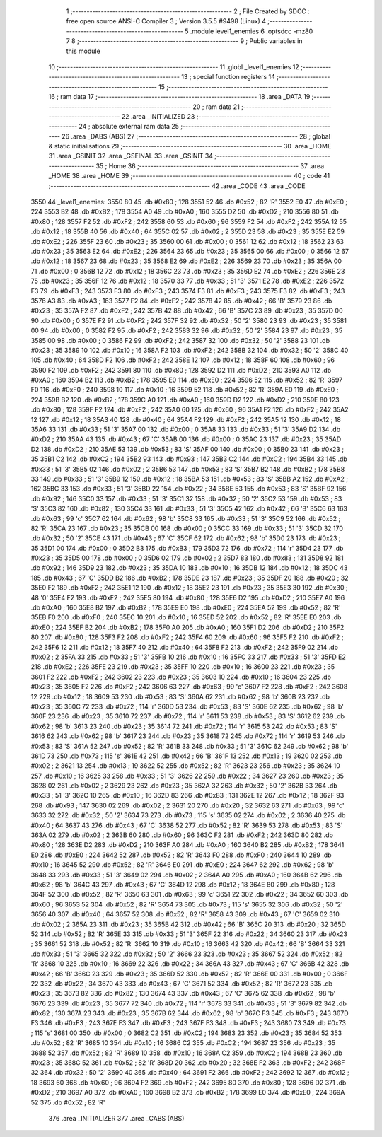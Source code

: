                               1 ;--------------------------------------------------------
                              2 ; File Created by SDCC : free open source ANSI-C Compiler
                              3 ; Version 3.5.5 #9498 (Linux)
                              4 ;--------------------------------------------------------
                              5 	.module level1_enemies
                              6 	.optsdcc -mz80
                              7 	
                              8 ;--------------------------------------------------------
                              9 ; Public variables in this module
                             10 ;--------------------------------------------------------
                             11 	.globl _level1_enemies
                             12 ;--------------------------------------------------------
                             13 ; special function registers
                             14 ;--------------------------------------------------------
                             15 ;--------------------------------------------------------
                             16 ; ram data
                             17 ;--------------------------------------------------------
                             18 	.area _DATA
                             19 ;--------------------------------------------------------
                             20 ; ram data
                             21 ;--------------------------------------------------------
                             22 	.area _INITIALIZED
                             23 ;--------------------------------------------------------
                             24 ; absolute external ram data
                             25 ;--------------------------------------------------------
                             26 	.area _DABS (ABS)
                             27 ;--------------------------------------------------------
                             28 ; global & static initialisations
                             29 ;--------------------------------------------------------
                             30 	.area _HOME
                             31 	.area _GSINIT
                             32 	.area _GSFINAL
                             33 	.area _GSINIT
                             34 ;--------------------------------------------------------
                             35 ; Home
                             36 ;--------------------------------------------------------
                             37 	.area _HOME
                             38 	.area _HOME
                             39 ;--------------------------------------------------------
                             40 ; code
                             41 ;--------------------------------------------------------
                             42 	.area _CODE
                             43 	.area _CODE
   3550                      44 _level1_enemies:
   3550 80                   45 	.db #0x80	; 128
   3551 52                   46 	.db #0x52	; 82	'R'
   3552 E0                   47 	.db #0xE0	; 224
   3553 B2                   48 	.db #0xB2	; 178
   3554 A0                   49 	.db #0xA0	; 160
   3555 D2                   50 	.db #0xD2	; 210
   3556 80                   51 	.db #0x80	; 128
   3557 F2                   52 	.db #0xF2	; 242
   3558 60                   53 	.db #0x60	; 96
   3559 F2                   54 	.db #0xF2	; 242
   355A 12                   55 	.db #0x12	; 18
   355B 40                   56 	.db #0x40	; 64
   355C 02                   57 	.db #0x02	; 2
   355D 23                   58 	.db #0x23	; 35
   355E E2                   59 	.db #0xE2	; 226
   355F 23                   60 	.db #0x23	; 35
   3560 00                   61 	.db #0x00	; 0
   3561 12                   62 	.db #0x12	; 18
   3562 23                   63 	.db #0x23	; 35
   3563 E2                   64 	.db #0xE2	; 226
   3564 23                   65 	.db #0x23	; 35
   3565 00                   66 	.db #0x00	; 0
   3566 12                   67 	.db #0x12	; 18
   3567 23                   68 	.db #0x23	; 35
   3568 E2                   69 	.db #0xE2	; 226
   3569 23                   70 	.db #0x23	; 35
   356A 00                   71 	.db #0x00	; 0
   356B 12                   72 	.db #0x12	; 18
   356C 23                   73 	.db #0x23	; 35
   356D E2                   74 	.db #0xE2	; 226
   356E 23                   75 	.db #0x23	; 35
   356F 12                   76 	.db #0x12	; 18
   3570 33                   77 	.db #0x33	; 51	'3'
   3571 E2                   78 	.db #0xE2	; 226
   3572 F3                   79 	.db #0xF3	; 243
   3573 F3                   80 	.db #0xF3	; 243
   3574 F3                   81 	.db #0xF3	; 243
   3575 F3                   82 	.db #0xF3	; 243
   3576 A3                   83 	.db #0xA3	; 163
   3577 F2                   84 	.db #0xF2	; 242
   3578 42                   85 	.db #0x42	; 66	'B'
   3579 23                   86 	.db #0x23	; 35
   357A F2                   87 	.db #0xF2	; 242
   357B 42                   88 	.db #0x42	; 66	'B'
   357C 23                   89 	.db #0x23	; 35
   357D 00                   90 	.db #0x00	; 0
   357E F2                   91 	.db #0xF2	; 242
   357F 32                   92 	.db #0x32	; 50	'2'
   3580 23                   93 	.db #0x23	; 35
   3581 00                   94 	.db #0x00	; 0
   3582 F2                   95 	.db #0xF2	; 242
   3583 32                   96 	.db #0x32	; 50	'2'
   3584 23                   97 	.db #0x23	; 35
   3585 00                   98 	.db #0x00	; 0
   3586 F2                   99 	.db #0xF2	; 242
   3587 32                  100 	.db #0x32	; 50	'2'
   3588 23                  101 	.db #0x23	; 35
   3589 10                  102 	.db #0x10	; 16
   358A F2                  103 	.db #0xF2	; 242
   358B 32                  104 	.db #0x32	; 50	'2'
   358C 40                  105 	.db #0x40	; 64
   358D F2                  106 	.db #0xF2	; 242
   358E 12                  107 	.db #0x12	; 18
   358F 60                  108 	.db #0x60	; 96
   3590 F2                  109 	.db #0xF2	; 242
   3591 80                  110 	.db #0x80	; 128
   3592 D2                  111 	.db #0xD2	; 210
   3593 A0                  112 	.db #0xA0	; 160
   3594 B2                  113 	.db #0xB2	; 178
   3595 E0                  114 	.db #0xE0	; 224
   3596 52                  115 	.db #0x52	; 82	'R'
   3597 F0                  116 	.db #0xF0	; 240
   3598 10                  117 	.db #0x10	; 16
   3599 52                  118 	.db #0x52	; 82	'R'
   359A E0                  119 	.db #0xE0	; 224
   359B B2                  120 	.db #0xB2	; 178
   359C A0                  121 	.db #0xA0	; 160
   359D D2                  122 	.db #0xD2	; 210
   359E 80                  123 	.db #0x80	; 128
   359F F2                  124 	.db #0xF2	; 242
   35A0 60                  125 	.db #0x60	; 96
   35A1 F2                  126 	.db #0xF2	; 242
   35A2 12                  127 	.db #0x12	; 18
   35A3 40                  128 	.db #0x40	; 64
   35A4 F2                  129 	.db #0xF2	; 242
   35A5 12                  130 	.db #0x12	; 18
   35A6 33                  131 	.db #0x33	; 51	'3'
   35A7 00                  132 	.db #0x00	; 0
   35A8 33                  133 	.db #0x33	; 51	'3'
   35A9 D2                  134 	.db #0xD2	; 210
   35AA 43                  135 	.db #0x43	; 67	'C'
   35AB 00                  136 	.db #0x00	; 0
   35AC 23                  137 	.db #0x23	; 35
   35AD D2                  138 	.db #0xD2	; 210
   35AE 53                  139 	.db #0x53	; 83	'S'
   35AF 00                  140 	.db #0x00	; 0
   35B0 23                  141 	.db #0x23	; 35
   35B1 C2                  142 	.db #0xC2	; 194
   35B2 93                  143 	.db #0x93	; 147
   35B3 C2                  144 	.db #0xC2	; 194
   35B4 33                  145 	.db #0x33	; 51	'3'
   35B5 02                  146 	.db #0x02	; 2
   35B6 53                  147 	.db #0x53	; 83	'S'
   35B7 B2                  148 	.db #0xB2	; 178
   35B8 33                  149 	.db #0x33	; 51	'3'
   35B9 12                  150 	.db #0x12	; 18
   35BA 53                  151 	.db #0x53	; 83	'S'
   35BB A2                  152 	.db #0xA2	; 162
   35BC 33                  153 	.db #0x33	; 51	'3'
   35BD 22                  154 	.db #0x22	; 34
   35BE 53                  155 	.db #0x53	; 83	'S'
   35BF 92                  156 	.db #0x92	; 146
   35C0 33                  157 	.db #0x33	; 51	'3'
   35C1 32                  158 	.db #0x32	; 50	'2'
   35C2 53                  159 	.db #0x53	; 83	'S'
   35C3 82                  160 	.db #0x82	; 130
   35C4 33                  161 	.db #0x33	; 51	'3'
   35C5 42                  162 	.db #0x42	; 66	'B'
   35C6 63                  163 	.db #0x63	; 99	'c'
   35C7 62                  164 	.db #0x62	; 98	'b'
   35C8 33                  165 	.db #0x33	; 51	'3'
   35C9 52                  166 	.db #0x52	; 82	'R'
   35CA 23                  167 	.db #0x23	; 35
   35CB 00                  168 	.db #0x00	; 0
   35CC 33                  169 	.db #0x33	; 51	'3'
   35CD 32                  170 	.db #0x32	; 50	'2'
   35CE 43                  171 	.db #0x43	; 67	'C'
   35CF 62                  172 	.db #0x62	; 98	'b'
   35D0 23                  173 	.db #0x23	; 35
   35D1 00                  174 	.db #0x00	; 0
   35D2 B3                  175 	.db #0xB3	; 179
   35D3 72                  176 	.db #0x72	; 114	'r'
   35D4 23                  177 	.db #0x23	; 35
   35D5 00                  178 	.db #0x00	; 0
   35D6 02                  179 	.db #0x02	; 2
   35D7 83                  180 	.db #0x83	; 131
   35D8 92                  181 	.db #0x92	; 146
   35D9 23                  182 	.db #0x23	; 35
   35DA 10                  183 	.db #0x10	; 16
   35DB 12                  184 	.db #0x12	; 18
   35DC 43                  185 	.db #0x43	; 67	'C'
   35DD B2                  186 	.db #0xB2	; 178
   35DE 23                  187 	.db #0x23	; 35
   35DF 20                  188 	.db #0x20	; 32
   35E0 F2                  189 	.db #0xF2	; 242
   35E1 12                  190 	.db #0x12	; 18
   35E2 23                  191 	.db #0x23	; 35
   35E3 30                  192 	.db #0x30	; 48	'0'
   35E4 F2                  193 	.db #0xF2	; 242
   35E5 80                  194 	.db #0x80	; 128
   35E6 D2                  195 	.db #0xD2	; 210
   35E7 A0                  196 	.db #0xA0	; 160
   35E8 B2                  197 	.db #0xB2	; 178
   35E9 E0                  198 	.db #0xE0	; 224
   35EA 52                  199 	.db #0x52	; 82	'R'
   35EB F0                  200 	.db #0xF0	; 240
   35EC 10                  201 	.db #0x10	; 16
   35ED 52                  202 	.db #0x52	; 82	'R'
   35EE E0                  203 	.db #0xE0	; 224
   35EF B2                  204 	.db #0xB2	; 178
   35F0 A0                  205 	.db #0xA0	; 160
   35F1 D2                  206 	.db #0xD2	; 210
   35F2 80                  207 	.db #0x80	; 128
   35F3 F2                  208 	.db #0xF2	; 242
   35F4 60                  209 	.db #0x60	; 96
   35F5 F2                  210 	.db #0xF2	; 242
   35F6 12                  211 	.db #0x12	; 18
   35F7 40                  212 	.db #0x40	; 64
   35F8 F2                  213 	.db #0xF2	; 242
   35F9 02                  214 	.db #0x02	; 2
   35FA 33                  215 	.db #0x33	; 51	'3'
   35FB 10                  216 	.db #0x10	; 16
   35FC 33                  217 	.db #0x33	; 51	'3'
   35FD E2                  218 	.db #0xE2	; 226
   35FE 23                  219 	.db #0x23	; 35
   35FF 10                  220 	.db #0x10	; 16
   3600 23                  221 	.db #0x23	; 35
   3601 F2                  222 	.db #0xF2	; 242
   3602 23                  223 	.db #0x23	; 35
   3603 10                  224 	.db #0x10	; 16
   3604 23                  225 	.db #0x23	; 35
   3605 F2                  226 	.db #0xF2	; 242
   3606 63                  227 	.db #0x63	; 99	'c'
   3607 F2                  228 	.db #0xF2	; 242
   3608 12                  229 	.db #0x12	; 18
   3609 53                  230 	.db #0x53	; 83	'S'
   360A 62                  231 	.db #0x62	; 98	'b'
   360B 23                  232 	.db #0x23	; 35
   360C 72                  233 	.db #0x72	; 114	'r'
   360D 53                  234 	.db #0x53	; 83	'S'
   360E 62                  235 	.db #0x62	; 98	'b'
   360F 23                  236 	.db #0x23	; 35
   3610 72                  237 	.db #0x72	; 114	'r'
   3611 53                  238 	.db #0x53	; 83	'S'
   3612 62                  239 	.db #0x62	; 98	'b'
   3613 23                  240 	.db #0x23	; 35
   3614 72                  241 	.db #0x72	; 114	'r'
   3615 53                  242 	.db #0x53	; 83	'S'
   3616 62                  243 	.db #0x62	; 98	'b'
   3617 23                  244 	.db #0x23	; 35
   3618 72                  245 	.db #0x72	; 114	'r'
   3619 53                  246 	.db #0x53	; 83	'S'
   361A 52                  247 	.db #0x52	; 82	'R'
   361B 33                  248 	.db #0x33	; 51	'3'
   361C 62                  249 	.db #0x62	; 98	'b'
   361D 73                  250 	.db #0x73	; 115	's'
   361E 42                  251 	.db #0x42	; 66	'B'
   361F 13                  252 	.db #0x13	; 19
   3620 02                  253 	.db #0x02	; 2
   3621 13                  254 	.db #0x13	; 19
   3622 52                  255 	.db #0x52	; 82	'R'
   3623 23                  256 	.db #0x23	; 35
   3624 10                  257 	.db #0x10	; 16
   3625 33                  258 	.db #0x33	; 51	'3'
   3626 22                  259 	.db #0x22	; 34
   3627 23                  260 	.db #0x23	; 35
   3628 02                  261 	.db #0x02	; 2
   3629 23                  262 	.db #0x23	; 35
   362A 32                  263 	.db #0x32	; 50	'2'
   362B 33                  264 	.db #0x33	; 51	'3'
   362C 10                  265 	.db #0x10	; 16
   362D 83                  266 	.db #0x83	; 131
   362E 12                  267 	.db #0x12	; 18
   362F 93                  268 	.db #0x93	; 147
   3630 02                  269 	.db #0x02	; 2
   3631 20                  270 	.db #0x20	; 32
   3632 63                  271 	.db #0x63	; 99	'c'
   3633 32                  272 	.db #0x32	; 50	'2'
   3634 73                  273 	.db #0x73	; 115	's'
   3635 02                  274 	.db #0x02	; 2
   3636 40                  275 	.db #0x40	; 64
   3637 43                  276 	.db #0x43	; 67	'C'
   3638 52                  277 	.db #0x52	; 82	'R'
   3639 53                  278 	.db #0x53	; 83	'S'
   363A 02                  279 	.db #0x02	; 2
   363B 60                  280 	.db #0x60	; 96
   363C F2                  281 	.db #0xF2	; 242
   363D 80                  282 	.db #0x80	; 128
   363E D2                  283 	.db #0xD2	; 210
   363F A0                  284 	.db #0xA0	; 160
   3640 B2                  285 	.db #0xB2	; 178
   3641 E0                  286 	.db #0xE0	; 224
   3642 52                  287 	.db #0x52	; 82	'R'
   3643 F0                  288 	.db #0xF0	; 240
   3644 10                  289 	.db #0x10	; 16
   3645 52                  290 	.db #0x52	; 82	'R'
   3646 E0                  291 	.db #0xE0	; 224
   3647 62                  292 	.db #0x62	; 98	'b'
   3648 33                  293 	.db #0x33	; 51	'3'
   3649 02                  294 	.db #0x02	; 2
   364A A0                  295 	.db #0xA0	; 160
   364B 62                  296 	.db #0x62	; 98	'b'
   364C 43                  297 	.db #0x43	; 67	'C'
   364D 12                  298 	.db #0x12	; 18
   364E 80                  299 	.db #0x80	; 128
   364F 52                  300 	.db #0x52	; 82	'R'
   3650 63                  301 	.db #0x63	; 99	'c'
   3651 22                  302 	.db #0x22	; 34
   3652 60                  303 	.db #0x60	; 96
   3653 52                  304 	.db #0x52	; 82	'R'
   3654 73                  305 	.db #0x73	; 115	's'
   3655 32                  306 	.db #0x32	; 50	'2'
   3656 40                  307 	.db #0x40	; 64
   3657 52                  308 	.db #0x52	; 82	'R'
   3658 43                  309 	.db #0x43	; 67	'C'
   3659 02                  310 	.db #0x02	; 2
   365A 23                  311 	.db #0x23	; 35
   365B 42                  312 	.db #0x42	; 66	'B'
   365C 20                  313 	.db #0x20	; 32
   365D 52                  314 	.db #0x52	; 82	'R'
   365E 33                  315 	.db #0x33	; 51	'3'
   365F 22                  316 	.db #0x22	; 34
   3660 23                  317 	.db #0x23	; 35
   3661 52                  318 	.db #0x52	; 82	'R'
   3662 10                  319 	.db #0x10	; 16
   3663 42                  320 	.db #0x42	; 66	'B'
   3664 33                  321 	.db #0x33	; 51	'3'
   3665 32                  322 	.db #0x32	; 50	'2'
   3666 23                  323 	.db #0x23	; 35
   3667 52                  324 	.db #0x52	; 82	'R'
   3668 10                  325 	.db #0x10	; 16
   3669 22                  326 	.db #0x22	; 34
   366A 43                  327 	.db #0x43	; 67	'C'
   366B 42                  328 	.db #0x42	; 66	'B'
   366C 23                  329 	.db #0x23	; 35
   366D 52                  330 	.db #0x52	; 82	'R'
   366E 00                  331 	.db #0x00	; 0
   366F 22                  332 	.db #0x22	; 34
   3670 43                  333 	.db #0x43	; 67	'C'
   3671 52                  334 	.db #0x52	; 82	'R'
   3672 23                  335 	.db #0x23	; 35
   3673 82                  336 	.db #0x82	; 130
   3674 43                  337 	.db #0x43	; 67	'C'
   3675 62                  338 	.db #0x62	; 98	'b'
   3676 23                  339 	.db #0x23	; 35
   3677 72                  340 	.db #0x72	; 114	'r'
   3678 33                  341 	.db #0x33	; 51	'3'
   3679 82                  342 	.db #0x82	; 130
   367A 23                  343 	.db #0x23	; 35
   367B 62                  344 	.db #0x62	; 98	'b'
   367C F3                  345 	.db #0xF3	; 243
   367D F3                  346 	.db #0xF3	; 243
   367E F3                  347 	.db #0xF3	; 243
   367F F3                  348 	.db #0xF3	; 243
   3680 73                  349 	.db #0x73	; 115	's'
   3681 00                  350 	.db #0x00	; 0
   3682 C2                  351 	.db #0xC2	; 194
   3683 23                  352 	.db #0x23	; 35
   3684 52                  353 	.db #0x52	; 82	'R'
   3685 10                  354 	.db #0x10	; 16
   3686 C2                  355 	.db #0xC2	; 194
   3687 23                  356 	.db #0x23	; 35
   3688 52                  357 	.db #0x52	; 82	'R'
   3689 10                  358 	.db #0x10	; 16
   368A C2                  359 	.db #0xC2	; 194
   368B 23                  360 	.db #0x23	; 35
   368C 52                  361 	.db #0x52	; 82	'R'
   368D 20                  362 	.db #0x20	; 32
   368E F2                  363 	.db #0xF2	; 242
   368F 32                  364 	.db #0x32	; 50	'2'
   3690 40                  365 	.db #0x40	; 64
   3691 F2                  366 	.db #0xF2	; 242
   3692 12                  367 	.db #0x12	; 18
   3693 60                  368 	.db #0x60	; 96
   3694 F2                  369 	.db #0xF2	; 242
   3695 80                  370 	.db #0x80	; 128
   3696 D2                  371 	.db #0xD2	; 210
   3697 A0                  372 	.db #0xA0	; 160
   3698 B2                  373 	.db #0xB2	; 178
   3699 E0                  374 	.db #0xE0	; 224
   369A 52                  375 	.db #0x52	; 82	'R'
                            376 	.area _INITIALIZER
                            377 	.area _CABS (ABS)
